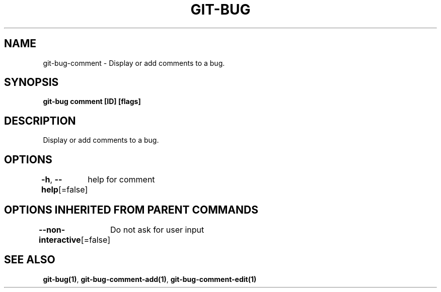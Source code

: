 .nh
.TH "GIT\-BUG" "1" "Apr 2019" "Generated from git\-bug's source code" ""

.SH NAME
.PP
git\-bug\-comment \- Display or add comments to a bug.


.SH SYNOPSIS
.PP
\fBgit\-bug comment [ID] [flags]\fP


.SH DESCRIPTION
.PP
Display or add comments to a bug.


.SH OPTIONS
.PP
\fB\-h\fP, \fB\-\-help\fP[=false]
	help for comment


.SH OPTIONS INHERITED FROM PARENT COMMANDS
.PP
\fB\-\-non\-interactive\fP[=false]
	Do not ask for user input


.SH SEE ALSO
.PP
\fBgit\-bug(1)\fP, \fBgit\-bug\-comment\-add(1)\fP, \fBgit\-bug\-comment\-edit(1)\fP
